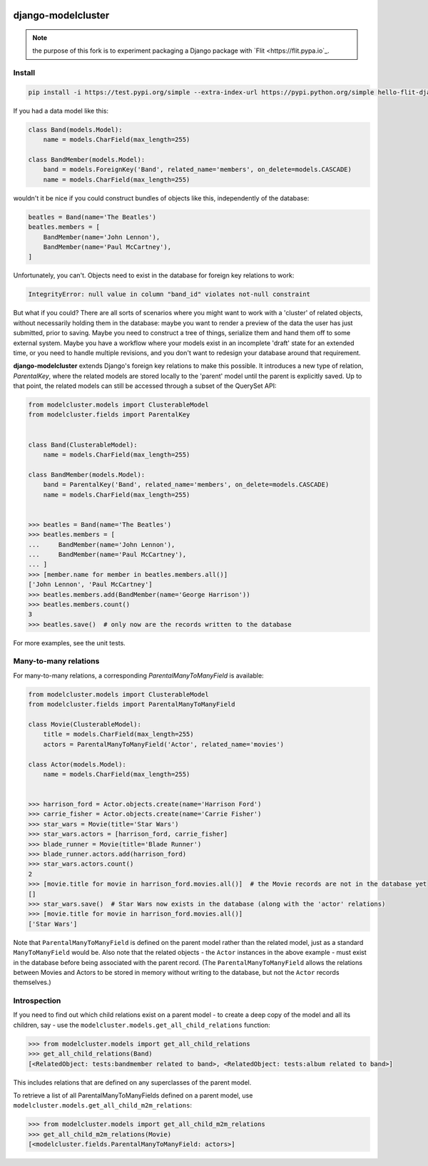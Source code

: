 .. image:: https://github.com/engineervix/hello-flit-django-modelcluster/actions/workflows/test.yml/badge.svg
    :target: https://github.com/engineervix/hello-flit-django-modelcluster/actions/workflows/test.yml
    :alt: CI

django-modelcluster
===================

.. note::

   the purpose of this fork is to experiment packaging a Django package with `Flit <https://flit.pypa.io`_.

Install
--------

.. code-block:: console

 pip install -i https://test.pypi.org/simple --extra-index-url https://pypi.python.org/simple hello-flit-django-modelcluster


If you had a data model like this:

.. code-block:: python

 class Band(models.Model):
     name = models.CharField(max_length=255)

 class BandMember(models.Model):
     band = models.ForeignKey('Band', related_name='members', on_delete=models.CASCADE)
     name = models.CharField(max_length=255)


wouldn't it be nice if you could construct bundles of objects like this, independently of the database:

.. code-block:: python

 beatles = Band(name='The Beatles')
 beatles.members = [
     BandMember(name='John Lennon'),
     BandMember(name='Paul McCartney'),
 ]

Unfortunately, you can't. Objects need to exist in the database for foreign key relations to work:

.. code-block:: python

 IntegrityError: null value in column "band_id" violates not-null constraint

But what if you could? There are all sorts of scenarios where you might want to work with a 'cluster' of related objects, without necessarily holding them in the database: maybe you want to render a preview of the data the user has just submitted, prior to saving. Maybe you need to construct a tree of things, serialize them and hand them off to some external system. Maybe you have a workflow where your models exist in an incomplete 'draft' state for an extended time, or you need to handle multiple revisions, and you don't want to redesign your database around that requirement.

**django-modelcluster** extends Django's foreign key relations to make this possible. It introduces a new type of relation, *ParentalKey*, where the related models are stored locally to the 'parent' model until the parent is explicitly saved. Up to that point, the related models can still be accessed through a subset of the QuerySet API:

.. code-block:: python
 
 from modelcluster.models import ClusterableModel
 from modelcluster.fields import ParentalKey
 
 
 class Band(ClusterableModel):
     name = models.CharField(max_length=255)

 class BandMember(models.Model):
     band = ParentalKey('Band', related_name='members', on_delete=models.CASCADE)
     name = models.CharField(max_length=255)


 >>> beatles = Band(name='The Beatles')
 >>> beatles.members = [
 ...     BandMember(name='John Lennon'),
 ...     BandMember(name='Paul McCartney'),
 ... ]
 >>> [member.name for member in beatles.members.all()]
 ['John Lennon', 'Paul McCartney']
 >>> beatles.members.add(BandMember(name='George Harrison'))
 >>> beatles.members.count()
 3
 >>> beatles.save()  # only now are the records written to the database

For more examples, see the unit tests.


Many-to-many relations
----------------------

For many-to-many relations, a corresponding *ParentalManyToManyField* is available:

.. code-block:: python

 from modelcluster.models import ClusterableModel
 from modelcluster.fields import ParentalManyToManyField

 class Movie(ClusterableModel):
     title = models.CharField(max_length=255)
     actors = ParentalManyToManyField('Actor', related_name='movies')

 class Actor(models.Model):
     name = models.CharField(max_length=255)


 >>> harrison_ford = Actor.objects.create(name='Harrison Ford')
 >>> carrie_fisher = Actor.objects.create(name='Carrie Fisher')
 >>> star_wars = Movie(title='Star Wars')
 >>> star_wars.actors = [harrison_ford, carrie_fisher]
 >>> blade_runner = Movie(title='Blade Runner')
 >>> blade_runner.actors.add(harrison_ford)
 >>> star_wars.actors.count()
 2
 >>> [movie.title for movie in harrison_ford.movies.all()]  # the Movie records are not in the database yet
 []
 >>> star_wars.save()  # Star Wars now exists in the database (along with the 'actor' relations)
 >>> [movie.title for movie in harrison_ford.movies.all()]
 ['Star Wars']

Note that ``ParentalManyToManyField`` is defined on the parent model rather than the related model, just as a standard ``ManyToManyField`` would be. Also note that the related objects - the ``Actor`` instances in the above example - must exist in the database before being associated with the parent record. (The ``ParentalManyToManyField`` allows the relations between Movies and Actors to be stored in memory without writing to the database, but not the ``Actor`` records themselves.)


Introspection
-------------
If you need to find out which child relations exist on a parent model - to create a deep copy of the model and all its children, say - use the ``modelcluster.models.get_all_child_relations`` function:

.. code-block:: python

 >>> from modelcluster.models import get_all_child_relations
 >>> get_all_child_relations(Band)
 [<RelatedObject: tests:bandmember related to band>, <RelatedObject: tests:album related to band>]

This includes relations that are defined on any superclasses of the parent model.

To retrieve a list of all ParentalManyToManyFields defined on a parent model, use ``modelcluster.models.get_all_child_m2m_relations``:

.. code-block:: python

 >>> from modelcluster.models import get_all_child_m2m_relations
 >>> get_all_child_m2m_relations(Movie)
 [<modelcluster.fields.ParentalManyToManyField: actors>]
